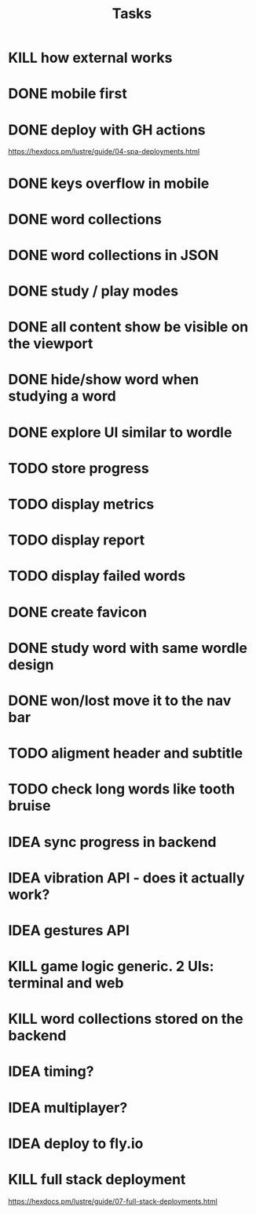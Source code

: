 #+title: Tasks
* KILL how external works
* DONE mobile first
* DONE deploy with GH actions
https://hexdocs.pm/lustre/guide/04-spa-deployments.html
* DONE keys overflow in mobile
* DONE word collections
* DONE word collections in JSON
* DONE study / play modes
* DONE all content show be visible on the viewport
* DONE hide/show word when studying a word
* DONE explore UI similar to wordle
* TODO store progress
* TODO display metrics
* TODO display report
* TODO display failed words
* DONE create favicon
* DONE study word with same wordle design
* DONE won/lost move it to the nav bar
* TODO aligment header and subtitle
* TODO check long words like tooth bruise
* IDEA sync progress in backend
* IDEA vibration API - does it actually work?
* IDEA gestures API
* KILL game logic generic. 2 UIs: terminal and web
* KILL word collections stored on the backend
* IDEA timing?
* IDEA multiplayer?
* IDEA deploy to fly.io
* KILL full stack deployment
https://hexdocs.pm/lustre/guide/07-full-stack-deployments.html
